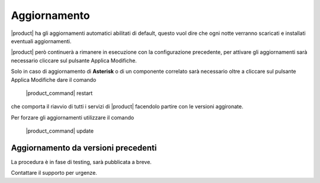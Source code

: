=============
Aggiornamento
=============

|product| ha gli aggiornamenti automatici abilitati di default, questo vuol dire che ogni notte verranno scaricati e installati eventuali aggiornamenti.

|product| però continuerà a rimanere in esecuzione con la configurazione precedente, per attivare gli aggiornamenti sarà necessario cliccare sul pulsante Applica Modifiche.

Solo in caso di aggiornamento di **Asterisk** o di un componente correlato sarà necessario oltre a cliccare sul pulsante Applica Modifiche dare il comando

 |product_command| restart

che comporta il riavvio di tutti i servizi di |product| facendolo partire con le versioni aggironate.

Per forzare gli aggiornamenti utilizzare il comando 

 |product_command| update


Aggiornamento da versioni precedenti
====================================

La procedura è in fase di testing, sarà pubblicata a breve. 

Contattare il supporto per urgenze.




